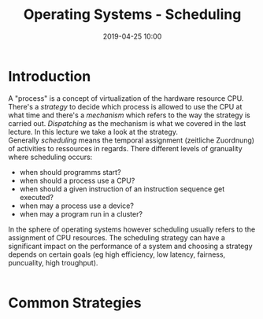 #+TITLE: Operating Systems - Scheduling
#+DATE: 2019-04-25 10:00
#+HUGO_TAGS: uni os
#+HUGO_BASE_DIR: ../../../
#+HUGO_SECTION: uni/os
#+HUGO_DRAFT: false
#+HUGO_AUTO_SET_LASTMOD: true

* Introduction
A "process" is a concept of virtualization of the hardware resource CPU. There's a /strategy/ to decide which process is allowed to use the CPU at what time and there's a /mechanism/ which refers to the way the strategy is carried out. /Dispatching/ as the mechanism is what we covered in the last lecture. In this lecture we take a look at the strategy.\\
Generally /scheduling/ means the temporal assignment (zeitliche Zuordnung) of activities to ressources in regards. There different levels of granuality where scheduling occurs:
- when should programms start?
- when should a process use a CPU?
- when should a given instruction of an instruction sequence get executed?
- when may a process use a device?
- when may a program run in a cluster?
  
In the sphere of operating systems however scheduling usually refers to the assignment of CPU resources. The scheduling strategy can have a significant impact on the performance of a system and choosing a strategy depends on certain goals (eg high efficiency, low latency, fairness, puncuality, high troughput).\\
[[/knowledge-database/images/scheduling-schema.png]]\\
[[/knowledge-database/images/execution-response.png]]

* Common Strategies
